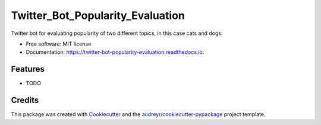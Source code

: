=================================
Twitter_Bot_Popularity_Evaluation
=================================


.. image:: https://img.shields.io/pypi/v/twitter_bot_popularity_evaluation.svg
        :target: https://pypi.python.org/pypi/twitter_bot_popularity_evaluation

.. image:: https://img.shields.io/travis/DatenkrakeWasTaken/twitter_bot_popularity_evaluation.svg
        :target: https://travis-ci.com/DatenkrakeWasTaken/twitter_bot_popularity_evaluation

.. image:: https://readthedocs.org/projects/twitter-bot-popularity-evaluation/badge/?version=latest
        :target: https://twitter-bot-popularity-evaluation.readthedocs.io/en/latest/?version=latest
        :alt: Documentation Status


.. image:: https://pyup.io/repos/github/DatenkrakeWasTaken/twitter_bot_popularity_evaluation/shield.svg
     :target: https://pyup.io/repos/github/DatenkrakeWasTaken/twitter_bot_popularity_evaluation/
     :alt: Updates



Twitter bot for evaluating popularity of two different topics, in this case cats and dogs.


* Free software: MIT license
* Documentation: https://twitter-bot-popularity-evaluation.readthedocs.io.


Features
--------

* TODO

Credits
-------

This package was created with Cookiecutter_ and the `audreyr/cookiecutter-pypackage`_ project template.

.. _Cookiecutter: https://github.com/audreyr/cookiecutter
.. _`audreyr/cookiecutter-pypackage`: https://github.com/audreyr/cookiecutter-pypackage
